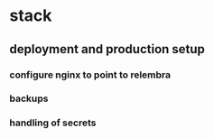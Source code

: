 * stack
** deployment and production setup
*** configure nginx to point to relembra
*** backups
*** handling of secrets
